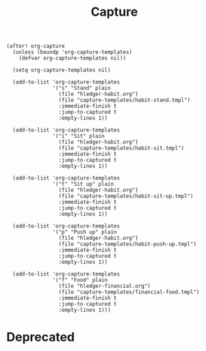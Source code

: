 #+TITLE: Capture

#+BEGIN_SRC elisp
(after! org-capture
  (unless (boundp 'org-capture-templates)
    (defvar org-capture-templates nil))

  (setq org-capture-templates nil)

  (add-to-list 'org-capture-templates
               '("s" "Stand" plain
                 (file "hledger-habit.org")
                 (file "capture-templates/habit-stand.tmpl")
                 :immediate-finish t
                 :jump-to-captured t
                 :empty-lines 1))

  (add-to-list 'org-capture-templates
               '("i" "Sit" plain
                 (file "hledger-habit.org")
                 (file "capture-templates/habit-sit.tmpl")
                 :immediate-finish t
                 :jump-to-captured t
                 :empty-lines 1))

  (add-to-list 'org-capture-templates
               '("t" "Sit up" plain
                 (file "hledger-habit.org")
                 (file "capture-templates/habit-sit-up.tmpl")
                 :immediate-finish t
                 :jump-to-captured t
                 :empty-lines 1))

  (add-to-list 'org-capture-templates
               '("p" "Push up" plain
                 (file "hledger-habit.org")
                 (file "capture-templates/habit-push-up.tmpl")
                 :immediate-finish t
                 :jump-to-captured t
                 :empty-lines 1))

  (add-to-list 'org-capture-templates
               '("f" "Food" plain
                 (file "hledger-financial.org")
                 (file "capture-templates/financial-food.tmpl")
                 :immediate-finish t
                 :jump-to-captured t
                 :empty-lines 1)))
#+END_SRC

* Deprecated
#+BEGIN_SRC elisp :exports none
(after! org-capture
  (unless (boundp 'org-capture-templates)
    (defvar org-capture-templates nil))

  (setq org-capture-templates nil)

  (add-to-list 'org-capture-templates
               '("b" "Web url bookmark" entry
                 (file+headline "bookmarks.org" "Cache")
                 "* #BM# %? \n%U" :prepend t))

  (add-to-list 'org-capture-templates
               '("c" "Cache" entry
                 (file+headline "" "Cache") ; "" => `org-default-notes-file'
                 "* %? %U" :prepend t))

  (add-to-list 'org-capture-templates
               '("p" "Procedures" entry
                 (file+olp "today.org" "Today" "Procedures")
                 "* TODO %? :procedure:\n%T" :prepend t))

  (add-to-list 'org-capture-templates
               '("r" "Running" entry
                 (file+olp "today.org" "Today" "Events")
                 "* Running %? %^T :event:running:" :prepend t))

  (add-to-list 'org-capture-templates
               '("e" "Events" entry
                 (file+olp "today.org" "Today" "Events")
                 "* %? :event:\n%T" :prepend t :clock-in t :clock-keep t))

  (add-to-list 'org-capture-templates
               '("n" "Notes" entry
                 (file+olp "today.org" "Today" "Notes")
                 "* %? :note:\n%T" :prepend t :clock-in t :clock-keep t))

  (add-to-list 'org-capture-templates
               '("a" "Anki" entry
                 (file+olp "today.org" "Today" "Notes")
                 "* Anki :note:anki:\n:PROPERTIES:\n:ANKI_DECK: English\n:END:\n%T\n%?" :prepend t :clock-in t :clock-keep t :jump-to-captured t :immediate-finish t))

  (add-to-list 'org-capture-templates
               '("m" "Ticklers" entry
                 (file+olp "today.org" "Today" "Ticklers")
                 "* %? :tickler:\n%T" :prepend t :clock-in t :clock-keep t))

  (add-to-list 'org-capture-templates
               '("t" "Tasks" entry
                 (file+olp "today.org" "Today" "Tasks")
                 "* TODO %? :task:\n%T\n" :clock-resume t :prepend t))

  (add-to-list 'org-capture-templates
               '("g" "Get up" entry
                 (file+olp "today.org" "Today" "Events")
                 "* Get up %^T :event:getup:" :immediate-finish t))

  (add-to-list 'org-capture-templates
               '("w" "Work" entry
                 (file+olp+datetree "work.org" "Weekly Summaries")
                 (file ".work.tmpl.org") :prepend t))

  (add-to-list 'org-capture-templates
               '("d" "Daily extracts" plain
                 (file+olp+datetree "pub/daily-extracts.org")
                 "%U%?" :prepend t :immediate-finish t)))
#+END_SRC
